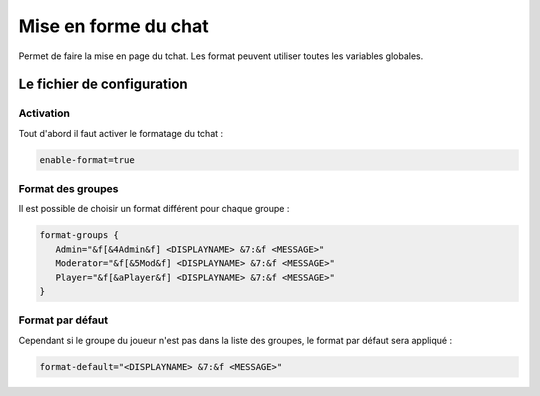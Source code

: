 ﻿=====================
Mise en forme du chat
=====================

.. image:: images/EverChat_format.png
   :height: 180px
   :width: 350px
   :alt: EverChat description
   :align: right

Permet de faire la mise en page du tchat. Les format peuvent utiliser toutes les variables globales.

Le fichier de configuration
~~~~~~~~~~~~~~~~~~~~~~~~~~~

Activation
----------

Tout d'abord il faut activer le formatage du tchat :

.. code-block:: bash

	enable-format=true

Format des groupes
------------------

Il est possible de choisir un format différent pour chaque groupe :

.. code-block:: bash

	format-groups {
	   Admin="&f[&4Admin&f] <DISPLAYNAME> &7:&f <MESSAGE>"
	   Moderator="&f[&5Mod&f] <DISPLAYNAME> &7:&f <MESSAGE>"
	   Player="&f[&aPlayer&f] <DISPLAYNAME> &7:&f <MESSAGE>"
	}

Format par défaut
-----------------

Cependant si le groupe du joueur n'est pas dans la liste des groupes, le format par défaut sera appliqué :

.. code-block:: bash

	format-default="<DISPLAYNAME> &7:&f <MESSAGE>"
